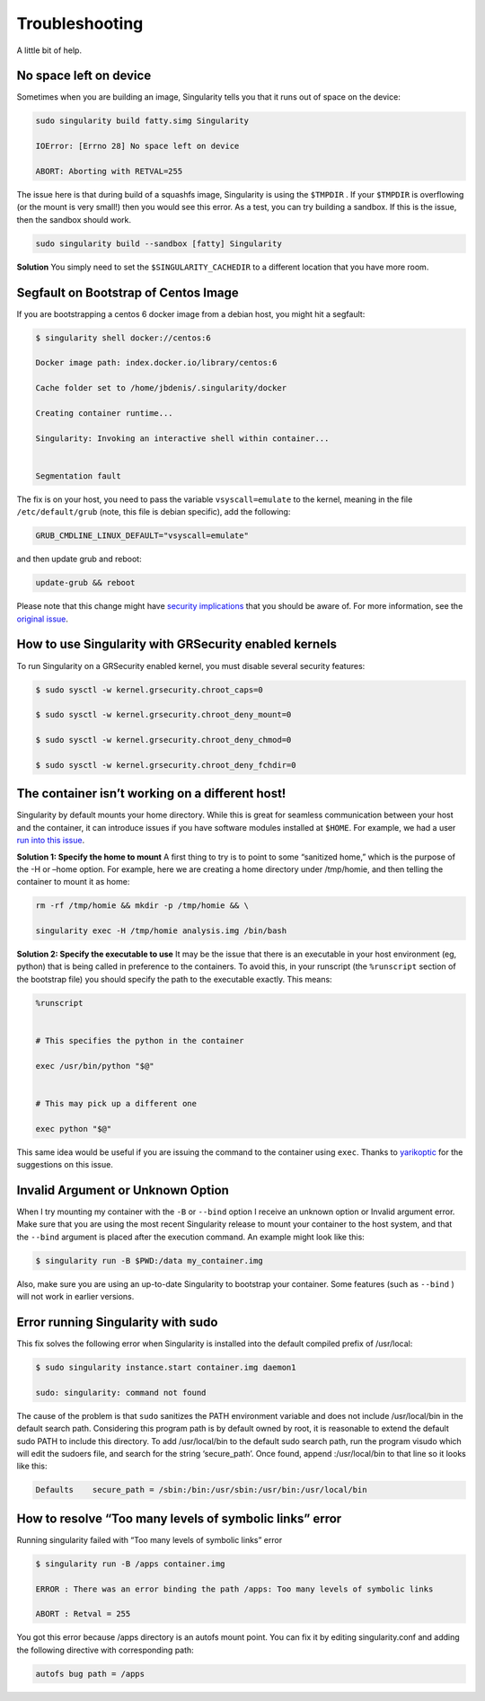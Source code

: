===============
Troubleshooting
===============

A little bit of help.

-----------------------
No space left on device
-----------------------

Sometimes when you are building an image, Singularity tells you that
it runs out of space on the device:

.. code-block:: none

    sudo singularity build fatty.simg Singularity

    IOError: [Errno 28] No space left on device

    ABORT: Aborting with RETVAL=255

The issue here is that during build of a squashfs image, Singularity is
using the ``$TMPDIR`` . If your ``$TMPDIR`` is overflowing (or the mount is very small!) then
you would see this error. As a test, you can try building a sandbox. If
this is the issue, then the sandbox should work.

.. code-block:: none

    sudo singularity build --sandbox [fatty] Singularity

**Solution**
You simply need to set the ``$SINGULARITY_CACHEDIR`` to a different location that you have more
room.

-------------------------------------
Segfault on Bootstrap of Centos Image
-------------------------------------

If you are bootstrapping a centos 6 docker image from a debian host,
you might hit a segfault:

.. code-block:: none

    $ singularity shell docker://centos:6

    Docker image path: index.docker.io/library/centos:6

    Cache folder set to /home/jbdenis/.singularity/docker

    Creating container runtime...

    Singularity: Invoking an interactive shell within container...


    Segmentation fault

The fix is on your host, you need to pass the variable ``vsyscall=emulate`` to the kernel,
meaning in the file ``/etc/default/grub`` (note, this file is debian specific), add the
following:

.. code-block:: none

    GRUB_CMDLINE_LINUX_DEFAULT="vsyscall=emulate"

and then update grub and reboot:

.. code-block:: none

    update-grub && reboot

Please note that this change might have `security implications <https://git.kernel.org/pub/scm/linux/kernel/git/torvalds/linux.git/tree/Documentation/admin-guide/kernel-parameters.txt?h=v4.13-rc3#n4387>`_ that
you should be aware of. For more information, see the `original issue <https://github.com/singularityware/singularity/issues/845>`_.

------------------------------------------------------
How to use Singularity with GRSecurity enabled kernels
------------------------------------------------------

| To run Singularity on a GRSecurity enabled kernel, you must disable
  several security features:

.. code-block:: none

    $ sudo sysctl -w kernel.grsecurity.chroot_caps=0

    $ sudo sysctl -w kernel.grsecurity.chroot_deny_mount=0

    $ sudo sysctl -w kernel.grsecurity.chroot_deny_chmod=0

    $ sudo sysctl -w kernel.grsecurity.chroot_deny_fchdir=0


------------------------------------------------
The container isn’t working on a different host!
------------------------------------------------

Singularity by default mounts your home directory. While this is great
for seamless communication between your host and the container, it can
introduce issues if you have software modules installed at ``$HOME``. For
example, we had a user `run into this issue <https://github.com/singularityware/singularity/issues/476>`_.

**Solution 1: Specify the home to mount**
A first thing to try is to point to some “sanitized home,” which is
the purpose of the -H or –home option. For example, here we are
creating a home directory under /tmp/homie, and then telling the
container to mount it as home:

.. code-block:: none

    rm -rf /tmp/homie && mkdir -p /tmp/homie && \

    singularity exec -H /tmp/homie analysis.img /bin/bash

**Solution 2: Specify the executable to use**
It may be the issue that there is an executable in your host
environment (eg, python) that is being called in preference to the
containers. To avoid this, in your runscript (the ``%runscript`` section of the
bootstrap file) you should specify the path to the executable exactly.
This means:

.. code-block:: none

    %runscript


    # This specifies the python in the container

    exec /usr/bin/python "$@"


    # This may pick up a different one

    exec python "$@"


This same idea would be useful if you are issuing the command to the
container using ``exec``. Thanks to `yarikoptic <https://github.com/yarikoptic>`_ for the suggestions on this
issue.

----------------------------------
Invalid Argument or Unknown Option
----------------------------------

When I try mounting my container with the ``-B`` or ``--bind`` option I receive an
unknown option or Invalid argument error.
Make sure that you are using the most recent Singularity release to
mount your container to the host system, and that the ``--bind`` argument is
placed after the execution command. An example might look like this:

.. code-block:: none

    $ singularity run -B $PWD:/data my_container.img

Also, make sure you are using an up-to-date Singularity to bootstrap
your container. Some features (such as ``--bind`` ) will not work in earlier
versions.

-----------------------------------
Error running Singularity with sudo
-----------------------------------

This fix solves the following error when Singularity is installed into
the default compiled prefix of /usr/local:

.. code-block:: none

    $ sudo singularity instance.start container.img daemon1

    sudo: singularity: command not found

The cause of the problem is that ``sudo`` sanitizes the PATH environment
variable and does not include /usr/local/bin in the default search
path. Considering this program path is by default owned by root, it is
reasonable to extend the default sudo PATH to include this directory.
To add /usr/local/bin to the default sudo search path, run the program
visudo which will edit the sudoers file, and search for the string
‘secure\_path’. Once found, append :/usr/local/bin to that line so it
looks like this:

.. code-block:: none

    Defaults    secure_path = /sbin:/bin:/usr/sbin:/usr/bin:/usr/local/bin

--------------------------------------------------------
How to resolve “Too many levels of symbolic links” error
--------------------------------------------------------

Running singularity failed with “Too many levels of symbolic links”
error

.. code-block:: none

    $ singularity run -B /apps container.img

    ERROR : There was an error binding the path /apps: Too many levels of symbolic links

    ABORT : Retval = 255


You got this error because /apps directory is an autofs mount point. You
can fix it by editing singularity.conf and adding the following
directive with corresponding path:

.. code-block:: none

    autofs bug path = /apps


.. _Singularity Hub: https://singularity-hub.org/
.. _Docker Hub: https://hub.docker.com/
.. _Singularity Registry: https://www.github.com/singularityhub/sregistry
.. _reach out!: https://www.sylabs.io/contact/
.. _Reach out to us: https://www.sylabs.io/bug-report/
.. _GitHub repo: https://github.com/singularityware/singularity
.. _GitHub releases: https://github.com/singularityware/singularity/releases
.. _here: https://sci-f.github.io/tutorials
.. _this guide: https://github.com/singularityhub/singularityhub.github.io/wiki
.. _defaults.py: https://github.com/singularityware/singularity/blob/master/libexec/python/defaults.py
.. _manifest list: https://docs.docker.com/registry/spec/manifest-v2-2/#manifest-list
.. _Scientific Filesystem: https://sci-f.github.io/
.. _examples: https://github.com/singularityware/singularity/tree/master/examples
.. _Singularity source code: https://github.com/singularityware/singularity
.. _shub: http://singularity-userdoc.readthedocs.io/en/latest/#build-shub
.. _docker: http://singularity-userdoc.readthedocs.io/en/latest/#build-docker-module
.. _localimage: http://singularity-userdoc.readthedocs.io/en/latest/#build-localimage
.. _yum: http://singularity-userdoc.readthedocs.io/en/latest/#build-yum
.. _debootstrap: http://singularity-userdoc.readthedocs.io/en/latest/#build-debootstrap
.. _arch: http://singularity-userdoc.readthedocs.io/en/latest/#build-arch
.. _busybox: http://singularity-userdoc.readthedocs.io/en/latest/#build-busybox
.. _zypper: http://singularity-userdoc.readthedocs.io/en/latest/#build-zypper
.. _same conventions apply: https://linux.die.net/man/1/cp
.. _Standard Container Integration Format: https://sci-f.github.io/
.. _SCI-F Apps Home: https://sci-f.github.io/
.. _squashfs image: https://en.wikipedia.org/wiki/SquashFS
.. _singularity hub: https://github.com/singularityhub/singularityhub.github.io/wiki
.. _enabled by the system administrator: https://singularity-admindoc.readthedocs.io/en/latest/quickstart.html#user-bind-control-boolean-default-yes
.. _enabled user control of binds: https://singularity-admindoc.readthedocs.io/en/latest/quickstart.html#user-bind-control-boolean-default-yes
.. _overlay in the Singularity configuration file: https://singularity-admindoc.readthedocs.io/en/latest/quickstart.html#enable-overlay-boolean-default-no
.. _here on GitHub: https://github.com/bauerm97/instance-example
.. _here on SingularityHub: https://singularity-hub.org/collections/bauerm97/instance-example/
.. _Puppeteer: https://github.com/GoogleChrome/puppeteer
.. _tell us!: https://github.com/singularityware/singularity/issues
.. _rc1 Label Schema: http://label-schema.org/rc1/
.. _scientific filesystem: https://sci-f.github.io/
.. _cowsay container: https://github.com/singularityware/singularity/blob/development/examples/apps/Singularity.cowsay
.. _GodLoveD: https://www.github.com/GodLoveD
.. _full documentation: https://sci-f.github.io/
.. _take a look at these examples: https://asciinema.org/a/139153?speed=3
.. _Docker image folder: http://stackoverflow.com/questions/19234831/where-are-docker-images-stored-on-the-host-machine
.. _Docker Remote API: https://docs.docker.com/engine/reference/api/docker_remote_api/
.. _let us know: https://www.github.com/singularityware/singularityware.github.io/issues
.. _ldconfig: https://codeyarns.com/2014/01/14/how-to-add-library-directory-to-ldconfig-cache/
.. _ping us an issue: https://www.github.com/singularityware/singularity/issues
.. _security implications: https://git.kernel.org/pub/scm/linux/kernel/git/torvalds/linux.git/tree/Documentation/admin-guide/kernel-parameters.txt?h=v4.13-rc3#n4387
.. _original issue: https://github.com/singularityware/singularity/issues/845
.. _run into this issue: https://github.com/singularityware/singularity/issues/476
.. _yarikoptic: https://github.com/yarikoptic
.. _flags: http://singularity-userdoc.readthedocs.io/en/latest/#singularity-action-flags
.. _please let us know: https://github.com/singularityware/singularity/issues
.. _Docker: https://hub.docker.com/
.. _Singularity Hub images: https://singularity-hub.org/
.. _Singularity Hub docs: https://singularity-hub.org/faq
.. _ext3: https://en.wikipedia.org/wiki/Ext3

.. |Singularity workflow| image:: flow.png
